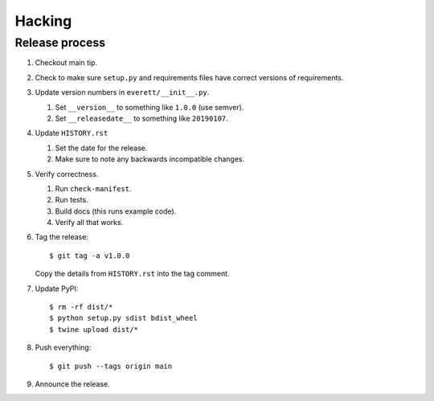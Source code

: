 =======
Hacking
=======

Release process
===============

1. Checkout main tip.

2. Check to make sure ``setup.py`` and requirements files
   have correct versions of requirements.

3. Update version numbers in ``everett/__init__.py``.

   1. Set ``__version__`` to something like ``1.0.0`` (use semver).
   2. Set ``__releasedate__`` to something like ``20190107``.

4. Update ``HISTORY.rst``

   1. Set the date for the release.
   2. Make sure to note any backwards incompatible changes.

5. Verify correctness.

   1. Run ``check-manifest``.
   2. Run tests.
   3. Build docs (this runs example code).
   4. Verify all that works.

6. Tag the release::

       $ git tag -a v1.0.0

   Copy the details from ``HISTORY.rst`` into the tag comment.

7. Update PyPI::

       $ rm -rf dist/*
       $ python setup.py sdist bdist_wheel
       $ twine upload dist/*

8. Push everything::

       $ git push --tags origin main

9. Announce the release.
